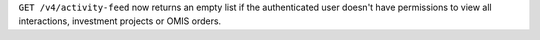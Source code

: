 ``GET /v4/activity-feed`` now returns an empty list if the authenticated user doesn't have permissions to view all interactions, investment projects or OMIS orders.
